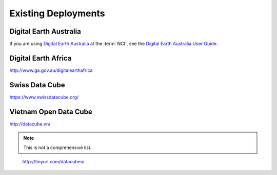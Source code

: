 
Existing Deployments
====================



Digital Earth Australia
-----------------------

If you are using `Digital Earth Australia`_ at the :term:`NCI`, see the
`Digital Earth Australia User Guide`_.

.. _`Digital Earth Australia`: http://www.ga.gov.au/dea
.. _`Digital Earth Australia User Guide`: http://geoscienceaustralia.github.io/digitalearthau/



Digital Earth Africa
--------------------
http://www.ga.gov.au/digitalearthafrica

Swiss Data Cube
---------------

https://www.swissdatacube.org/


Vietnam Open Data Cube
----------------------

http://datacube.vn/


.. note::

   This is not a comprehensive list.

..

    http://tinyurl.com/datacubeui